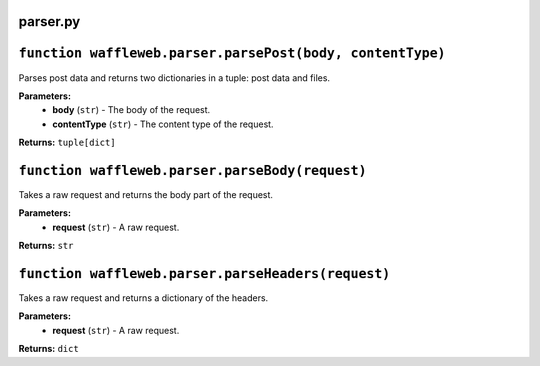 =========
parser.py
=========

==========================================================
``function waffleweb.parser.parsePost(body, contentType)``
==========================================================

Parses post data and returns two dictionaries in a tuple: post data and files.

**Parameters:**
 - **body** (``str``) - The body of the request.
 - **contentType** (``str``) - The content type of the request.
 
**Returns:** ``tuple[dict]``

================================================
``function waffleweb.parser.parseBody(request)``
================================================

Takes a raw request and returns the body part of the request.

**Parameters:**
 - **request** (``str``) - A raw request.
 
**Returns:** ``str``

===================================================
``function waffleweb.parser.parseHeaders(request)``
===================================================

Takes a raw request and returns a dictionary of the headers.

**Parameters:**
 - **request** (``str``) - A raw request.
 
**Returns:** ``dict``